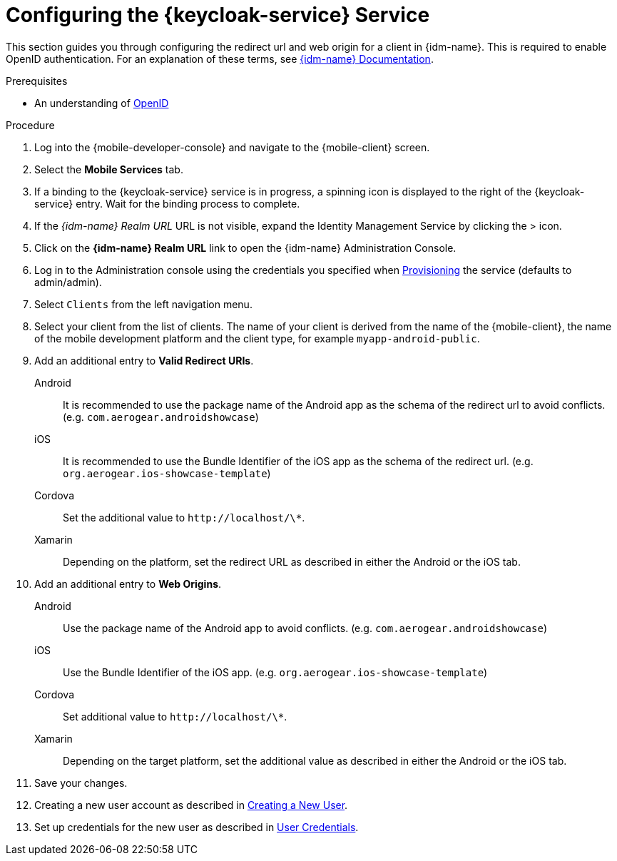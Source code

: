 // For more information, see: https://redhat-documentation.github.io/modular-docs/

// tag::excludeDownstream[]
:docs-create-user: https://www.keycloak.org/docs/3.3/server_admin/topics/users/create-user.html
:docs-user-creds: https://www.keycloak.org/docs/3.3/server_admin/topics/users/credentials.html
// end::excludeDownstream[]

// tag::excludeUpstream[]
:docs-create-user: https://access.redhat.com/documentation/en-us/red_hat_single_sign-on/7.2/html-single/server_administration_guide/#create-new-user
:docs-user-creds: https://access.redhat.com/documentation/en-us/red_hat_single_sign-on/7.2/html-single/server_administration_guide/#user_credentials
// end::excludeUpstream[]


[id='configuring-{context}']
= Configuring the {keycloak-service} Service

This section guides you through configuring the redirect url and web origin for a client in {idm-name}.
This is required to enable OpenID authentication.
For an explanation of these terms, see link:{idm-docs-link}[{idm-name} Documentation].

.Prerequisites

* An understanding of link:https://openid.net/[OpenID^]

.Procedure

. Log into the {mobile-developer-console} and navigate to the {mobile-client} screen.

. Select the *Mobile Services* tab.

. If a binding to the {keycloak-service} service is in progress, a spinning icon is displayed to the right of the {keycloak-service} entry. Wait for the binding process to complete.

. If the _{idm-name} Realm URL_ URL is not visible, expand the Identity Management Service by clicking the > icon.

. Click on the *{idm-name} Realm URL* link to open the {idm-name} Administration Console.
+
// TODO: @wei will default credentials always be as follows?
. Log in to the Administration console using the credentials you specified when xref:provisioning-the-keycloak-service[Provisioning] the service (defaults to admin/admin).

. Select `Clients` from the left navigation menu.
+
// TODO: with a cordova app, I didn't see mobile development platform
. Select your client from the list of clients. The name of your client is derived from the name of the {mobile-client}, the name of the mobile development platform and the client type, for example `myapp-android-public`.


. Add an additional entry to *Valid Redirect URIs*.
+
[tabs]
====
// tag::excludeDownstream[]
Android::
+
--
It is recommended to use the package name of the Android app as the schema of the redirect url to avoid conflicts. (e.g. `com.aerogear.androidshowcase`)
--
iOS::
+
--
It is recommended to use the Bundle Identifier of the iOS app as the schema of the redirect url. (e.g. `org.aerogear.ios-showcase-template`)
--
Cordova::
+
--
// end::excludeDownstream[]
Set the additional value to `\http://localhost/\*`. 
// tag::excludeDownstream[]
--
Xamarin::
+
--
Depending on the platform, set the redirect URL as described in either the Android or the iOS tab.
--
// end::excludeDownstream[]
====

. Add an additional entry to *Web Origins*.
+
[tabs]
====
// tag::excludeDownstream[]
Android::
+
--
Use the package name of the Android app to avoid conflicts. (e.g. `com.aerogear.androidshowcase`)
--
iOS::
+
--
Use the Bundle Identifier of the iOS app. (e.g. `org.aerogear.ios-showcase-template`)
--
Cordova::
+
--
// end::excludeDownstream[]
Set additional value to `\http://localhost/\*`. 
// tag::excludeDownstream[]
--
Xamarin::
+
--
Depending on the target platform, set the additional value as described in either the Android or the iOS tab.
--
// end::excludeDownstream[]
====


. Save your changes.

. Creating a new user account as described in link:{docs-create-user}[Creating a New User].

. Set up credentials for the new user as described in link:{docs-user-creds}[User Credentials].

